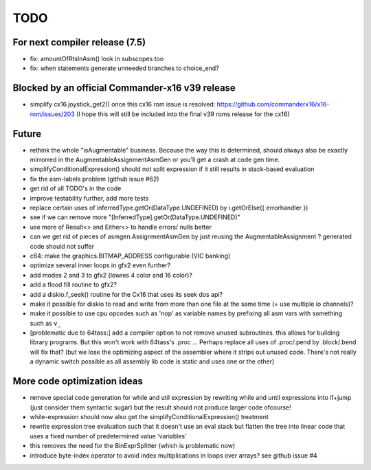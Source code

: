 TODO
====

For next compiler release (7.5)
^^^^^^^^^^^^^^^^^^^^^^^^^^^^^^^
- fix: amountOfRtsInAsm() look in subscopes too
- fix: when statements generate unneeded branches to choice_end?



Blocked by an official Commander-x16 v39 release
^^^^^^^^^^^^^^^^^^^^^^^^^^^^^^^^^^^^^^^^^^^^^^^^
- simplify cx16.joystick_get2() once this cx16 rom issue is resolved: https://github.com/commanderx16/x16-rom/issues/203
  (I hope this will still be included into the final v39 roms release for the cx16)


Future
^^^^^^
- rethink the whole "isAugmentable" business.  Because the way this is determined, should always also be exactly mirrorred in the AugmentableAssignmentAsmGen or you'll get a crash at code gen time.
- simplifyConditionalExpression() should not split expression if it still results in stack-based evaluation
- fix the asm-labels problem (github issue #62)
- get rid of all TODO's in the code
- improve testability further, add more tests
- replace certain uses of inferredType.getOr(DataType.UNDEFINED) by i.getOrElse({ errorhandler })
- see if we can remove more "[InferredType].getOr(DataType.UNDEFINED)"
- use more of Result<> and Either<> to handle errors/ nulls better
- can we get rid of pieces of asmgen.AssignmentAsmGen by just reusing the AugmentableAssignment ? generated code should not suffer
- c64: make the graphics.BITMAP_ADDRESS configurable (VIC banking)
- optimize several inner loops in gfx2 even further?
- add modes 2 and 3 to gfx2 (lowres 4 color and 16 color)?
- add a flood fill routine to gfx2?
- add a diskio.f_seek() routine for the Cx16 that uses its seek dos api?
- make it possible for diskio to read and write from more than one file at the same time (= use multiple io channels)?
- make it possible to use cpu opcodes such as 'nop' as variable names by prefixing all asm vars with something such as ``v_``
- [problematic due to 64tass:] add a compiler option to not remove unused subroutines. this allows for building library programs. But this won't work with 64tass's .proc ...
  Perhaps replace all uses of .proc/.pend by .block/.bend will fix that?
  (but we lose the optimizing aspect of the assembler where it strips out unused code.
  There's not really a dynamic switch possible as all assembly lib code is static and uses one or the other)


More code optimization ideas
^^^^^^^^^^^^^^^^^^^^^^^^^^^^
- remove special code generation for while and util expression
  by rewriting while and until expressions into if+jump (just consider them syntactic sugar)
  but the result should not produce larger code ofcourse!
- while-expression should now also get the simplifyConditionalExpression() treatment
- rewrite expression tree evaluation such that it doesn't use an eval stack but flatten the tree into linear code that uses a fixed number of predetermined value 'variables'
- this removes the need for the BinExprSplitter (which is problematic now)
- introduce byte-index operator to avoid index multiplications in loops over arrays? see github issue #4
